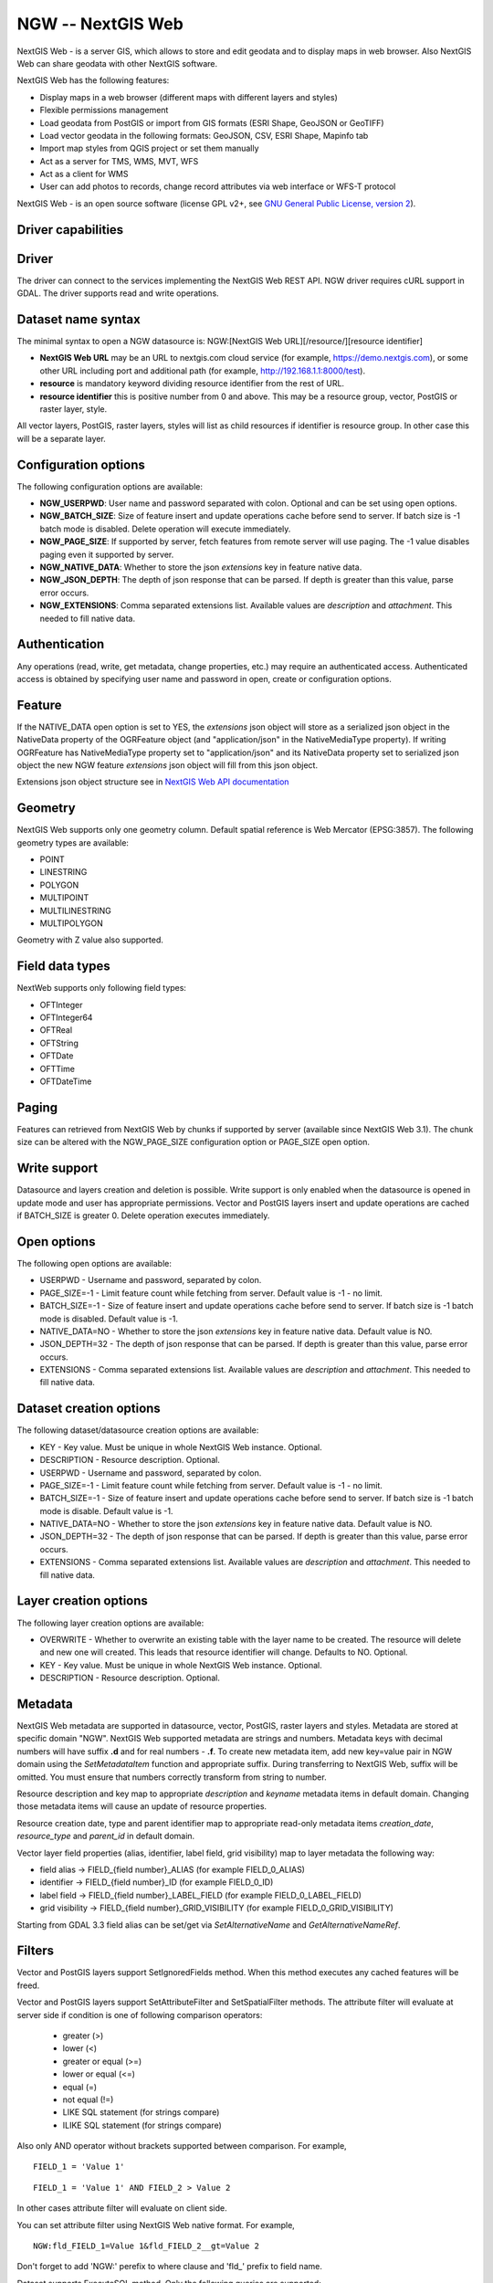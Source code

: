 .. _vector.ngw:

NGW -- NextGIS Web
==================

.. versionadded:: 2.4

.. shortname:: NGW

.. build_dependencies:: libcurl

NextGIS Web - is a server GIS, which allows to store and edit geodata
and to display maps in web browser. Also NextGIS Web can share geodata
with other NextGIS software.

NextGIS Web has the following features:

-  Display maps in a web browser (different maps with different layers
   and styles)
-  Flexible permissions management
-  Load geodata from PostGIS or import from GIS formats (ESRI Shape,
   GeoJSON or GeoTIFF)
-  Load vector geodata in the following formats: GeoJSON, CSV, ESRI
   Shape, Mapinfo tab
-  Import map styles from QGIS project or set them manually
-  Act as a server for TMS, WMS, MVT, WFS
-  Act as a client for WMS
-  User can add photos to records, change record attributes via web
   interface or WFS-T protocol

NextGIS Web - is an open source software (license GPL v2+, see `GNU
General Public License, version
2 <https://www.gnu.org/licenses/old-licenses/gpl-2.0.en.html>`__).

Driver capabilities
-------------------

.. supports_georeferencing::

Driver
------

The driver can connect to the services implementing the NextGIS Web REST API.
NGW driver requires cURL support in GDAL. The driver supports read and write
operations.

Dataset name syntax
-------------------

The minimal syntax to open a NGW datasource is: NGW:[NextGIS Web
URL][/resource/][resource identifier]

-  **NextGIS Web URL** may be an URL to nextgis.com cloud service (for
   example, https://demo.nextgis.com), or some other URL including port
   and additional path (for example, http://192.168.1.1:8000/test).
-  **resource** is mandatory keyword dividing resource identifier from
   the rest of URL.
-  **resource identifier** this is positive number from 0 and above.
   This may be a resource group, vector, PostGIS or raster layer, style.

All vector layers, PostGIS, raster layers, styles will list as child resources
if identifier is resource group. In other case this will be a separate layer.

Configuration options
---------------------

The following configuration options are available:

-  **NGW_USERPWD**: User name and password separated with colon.
   Optional and can be set using open options.
-  **NGW_BATCH_SIZE**: Size of feature insert and update operations
   cache before send to server. If batch size is -1 batch mode is
   disabled. Delete operation will execute immediately.
-  **NGW_PAGE_SIZE**: If supported by server, fetch features from remote
   server will use paging. The -1 value disables paging even it
   supported by server.
-  **NGW_NATIVE_DATA**: Whether to store the json *extensions* key in
   feature native data.
-  **NGW_JSON_DEPTH**: The depth of json response that can be parsed. If
   depth is greater than this value, parse error occurs.
-  **NGW_EXTENSIONS**: Comma separated extensions list. Available values are 
   `description` and `attachment`. This needed to fill native data.

Authentication
--------------

Any operations (read, write, get metadata, change properties, etc.) may
require an authenticated access. Authenticated access is obtained by
specifying user name and password in open, create or configuration
options.

Feature
-------

If the NATIVE_DATA open option is set to YES, the *extensions* json
object will store as a serialized json object in the NativeData
property of the OGRFeature object (and "application/json" in the
NativeMediaType property). If writing OGRFeature has NativeMediaType property
set to "application/json" and its NativeData property set to serialized json
object the new NGW feature *extensions* json object will fill from this json
object.

Extensions json object structure see in `NextGIS Web API
documentation <http://docs.nextgis.comu/docs_ngweb_dev/doc/developer/resource.html#feature>`__

Geometry
--------

NextGIS Web supports only one geometry column. Default spatial reference
is Web Mercator (EPSG:3857). The following geometry types are available:

-  POINT
-  LINESTRING
-  POLYGON
-  MULTIPOINT
-  MULTILINESTRING
-  MULTIPOLYGON

Geometry with Z value also supported.

Field data types
----------------

NextWeb supports only following field types:

-  OFTInteger
-  OFTInteger64
-  OFTReal
-  OFTString
-  OFTDate
-  OFTTime
-  OFTDateTime

Paging
------

Features can retrieved from NextGIS Web by chunks if supported by server
(available since NextGIS Web 3.1). The chunk size can be altered with
the NGW_PAGE_SIZE configuration option or PAGE_SIZE open option.

Write support
-------------

Datasource and layers creation and deletion is possible. Write support
is only enabled when the datasource is opened in update mode and user
has appropriate permissions. Vector and PostGIS layers insert and update operations
are cached if BATCH_SIZE is greater 0. Delete operation executes
immediately.

Open options
------------

The following open options are available:

-  USERPWD - Username and password, separated by colon.
-  PAGE_SIZE=-1 - Limit feature count while fetching from server.
   Default value is -1 - no limit.
-  BATCH_SIZE=-1 - Size of feature insert and update operations cache
   before send to server. If batch size is -1 batch mode is disabled.
   Default value is -1.
-  NATIVE_DATA=NO - Whether to store the json *extensions* key in
   feature native data. Default value is NO.
-  JSON_DEPTH=32 - The depth of json response that can be parsed. If
   depth is greater than this value, parse error occurs.
-  EXTENSIONS - Comma separated extensions list. Available values are 
   `description` and `attachment`. This needed to fill native data.

Dataset creation options
------------------------

The following dataset/datasource creation options are available:

-  KEY - Key value. Must be unique in whole NextGIS Web instance.
   Optional.
-  DESCRIPTION - Resource description. Optional.
-  USERPWD - Username and password, separated by colon.
-  PAGE_SIZE=-1 - Limit feature count while fetching from server.
   Default value is -1 - no limit.
-  BATCH_SIZE=-1 - Size of feature insert and update operations cache
   before send to server. If batch size is -1 batch mode is disable.
   Default value is -1.
-  NATIVE_DATA=NO - Whether to store the json *extensions* key in
   feature native data. Default value is NO.
-  JSON_DEPTH=32 - The depth of json response that can be parsed. If
   depth is greater than this value, parse error occurs.
-  EXTENSIONS - Comma separated extensions list. Available values are 
   `description` and `attachment`. This needed to fill native data.

Layer creation options
----------------------

The following layer creation options are available:

-  OVERWRITE - Whether to overwrite an existing table with the layer
   name to be created. The resource will delete and new one will
   created. This leads that resource identifier will change. Defaults to
   NO. Optional.
-  KEY - Key value. Must be unique in whole NextGIS Web instance.
   Optional.
-  DESCRIPTION - Resource description. Optional.

Metadata
--------

NextGIS Web metadata are supported in datasource, vector, PostGIS,
raster layers and styles. Metadata are stored at specific domain "NGW".
NextGIS Web supported metadata are strings and numbers. Metadata keys
with decimal numbers will have suffix **.d** and for real numbers -
**.f**. To create new metadata item, add new key=value pair in NGW
domain using the *SetMetadataItem* function and appropriate suffix. During
transferring to NextGIS Web, suffix will be omitted. You must ensure
that numbers correctly transform from string to number.

Resource description and key map to appropriate *description* and
*keyname* metadata items in default domain. Changing those metadata
items will cause an update of resource properties.

Resource creation date, type and parent identifier map to appropriate
read-only metadata items *creation_date*, *resource_type* and
*parent_id* in default domain.

Vector layer field properties (alias, identifier, label field, grid
visibility) map to layer metadata the following way:

-  field alias -> FIELD_{field number}_ALIAS (for example FIELD_0_ALIAS)
-  identifier -> FIELD_{field number}_ID (for example FIELD_0_ID)
-  label field -> FIELD_{field number}_LABEL_FIELD (for example
   FIELD_0_LABEL_FIELD)
-  grid visibility -> FIELD_{field number}_GRID_VISIBILITY (for example
   FIELD_0_GRID_VISIBILITY)

Starting from GDAL 3.3 field alias can be set/get via `SetAlternativeName`
and `GetAlternativeNameRef`.

Filters
-------

Vector and PostGIS layers support SetIgnoredFields method. When this method
executes any cached features will be freed.

Vector and PostGIS layers support SetAttributeFilter and
SetSpatialFilter methods. The attribute filter will evaluate at server side
if condition is one of following comparison operators:

 - greater (>)
 - lower (<)
 - greater or equal (>=)
 - lower or equal (<=)
 - equal (=)
 - not equal (!=)
 - LIKE SQL statement (for strings compare)
 - ILIKE SQL statement (for strings compare)

Also only AND operator without brackets supported between comparison. For example,

::

   FIELD_1 = 'Value 1'

::

   FIELD_1 = 'Value 1' AND FIELD_2 > Value 2

In other cases attribute filter will evaluate on client side.

You can set attribute filter using NextGIS Web native format. For
example,

::

   NGW:fld_FIELD_1=Value 1&fld_FIELD_2__gt=Value 2

Don't forget to add 'NGW:' perefix to where clause and 'fld\_' prefix to
field name.

Dataset supports ExecuteSQL method. Only the following queries are
supported:

-  DELLAYER: layer_name; - delete layer with layer_name.
-  DELETE FROM layer_name; - delete any features from layer with
   layer_name.
-  DROP TABLE layer_name; - delete layer with layer_name.
-  ALTER TABLE src_layer RENAME TO dst_layer; - rename layer.
-  SELECT field_1,field_2 FROM src_layer WHERE field_1 = 'Value 1' AND
   field_2 = 'Value 2';

In SELECT statement field list or asterisk can be provided. The WHERE
clause has same limitations as SetAttributeFilter method input.

Examples
--------

Read datasource contents (1730 is resource group identifier):

::

       ogrinfo -ro NGW:https://demo.nextgis.com/resource/1730

Read layer details (`1730` is resource group identifier, `Parks` is vecror layer
name):

::

       ogrinfo -ro -so NGW:https://demo.nextgis.com/resource/1730 Parks

Creating and populating a vector layer from a shapefile in existing resource
group with identifier 1730. New vector layer name will be "some new name":

::

       ogr2ogr -f NGW -nln "some new name" -update -doo "BATCH_SIZE=100" -t_srs EPSG:3857 "NGW:https://demo.nextgis.com/resource/1730" myshapefile.shp

.. warning::
   The `-update` key is mandatory, otherwise the destination datasource will
   silently delete. The `-t_srs EPSG:3857` key is mandatory because vector
   layers spatial reference in NextGIS Web can be only in EPSG:3857.

.. note::
   The `-doo "BATCH_SIZE=100"` key is recommended for speed up feature transferring.

Creating and populating a vector layer from a shapefile in new resource
group with name "new group" and parent identifier 1730. New vector layer name
will be "some new name":

::

       ogr2ogr -f NGW -nln "Название на русском языке" -dsco "BATCH_SIZE=100" -t_srs EPSG:3857 "NGW:https://demo.nextgis.com/resource/1730/new group" myshapefile.shp

See also
--------

-  :ref:`Raster side of the driver <raster.ngw>`
-  `NextGIS Web
   documentation <http://docs.nextgis.com/docs_ngweb/source/toc.html>`__
-  `NextGIS Web for
   developers <http://docs.nextgis.com/docs_ngweb_dev/doc/toc.html>`__
